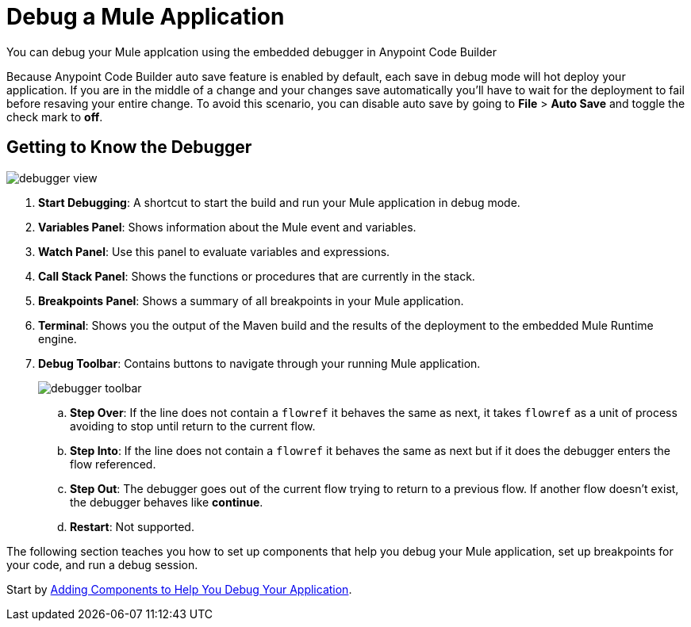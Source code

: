 = Debug a Mule Application

You can debug your Mule applcation using the embedded debugger in Anypoint Code Builder

Because Anypoint Code Builder auto save feature is enabled by default, each save in debug mode will hot deploy your application. If you are in the middle of a change and your changes save automatically you'll have to wait for the deployment to fail before resaving your entire change.  To avoid this scenario, you can disable auto save by going to *File* > *Auto Save* and toggle the check mark to *off*.

== Getting to Know the Debugger

image::debugger-view.png[]

. *Start Debugging*: A shortcut to start the build and run your Mule application in debug mode.
. *Variables Panel*: Shows information about the Mule event and variables.
. *Watch Panel*: Use this panel to evaluate variables and expressions.
. *Call Stack Panel*: Shows the functions or procedures that are currently in the stack.
. *Breakpoints Panel*: Shows a summary of all breakpoints in your Mule application.
. *Terminal*: Shows you the output of the Maven build and the results of the deployment to the embedded Mule Runtime engine.
. *Debug Toolbar*: Contains buttons to navigate through your running Mule application.
+
image::debugger-toolbar.png[]
.. *Step Over*: If the line does not contain a `flowref` it behaves the same as next, it takes `flowref` as a unit of process avoiding to stop until return to the current flow.
.. *Step Into*: If the line does not contain a `flowref` it behaves the same as next but if it does the debugger enters the flow referenced.
.. *Step Out*: The debugger goes out of the current flow trying to return to a previous flow. If another flow doesn’t exist, the debugger behaves like *continue*.
.. *Restart*: Not supported.

The following section teaches you how to set up components that help you debug your Mule application, set up breakpoints for your code, and run a debug session.

Start by xref:debug-add-logger-set-variables.adoc[Adding Components to Help You Debug Your Application].
